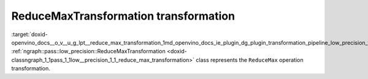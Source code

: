 .. index:: pair: page; ReduceMaxTransformation transformation
.. _doxid-openvino_docs__o_v__u_g_lpt__reduce_max_transformation:


ReduceMaxTransformation transformation
======================================

:target:`doxid-openvino_docs__o_v__u_g_lpt__reduce_max_transformation_1md_openvino_docs_ie_plugin_dg_plugin_transformation_pipeline_low_precision_transformations_transformations_step3_main_reduction_reduce_max` :ref:`ngraph::pass::low_precision::ReduceMaxTransformation <doxid-classngraph_1_1pass_1_1low__precision_1_1_reduce_max_transformation>` class represents the ``ReduceMax`` operation transformation.

